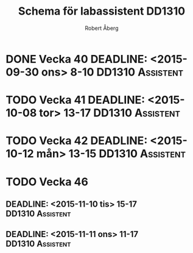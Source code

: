 #+Title: Schema för labassistent DD1310
#+Author: Robert Åberg

* DONE Vecka 40  DEADLINE: <2015-09-30 ons> 8-10	   :DD1310:Assistent:
* TODO Vecka 41  DEADLINE: <2015-10-08 tor> 13-17	   :DD1310:Assistent:
* TODO Vecka 42  DEADLINE: <2015-10-12 mån> 13-15	   :DD1310:Assistent:
* TODO Vecka 46
**  DEADLINE: <2015-11-10 tis> 15-17			   :DD1310:Assistent:
**  DEADLINE: <2015-11-11 ons> 11-17			   :DD1310:Assistent:


